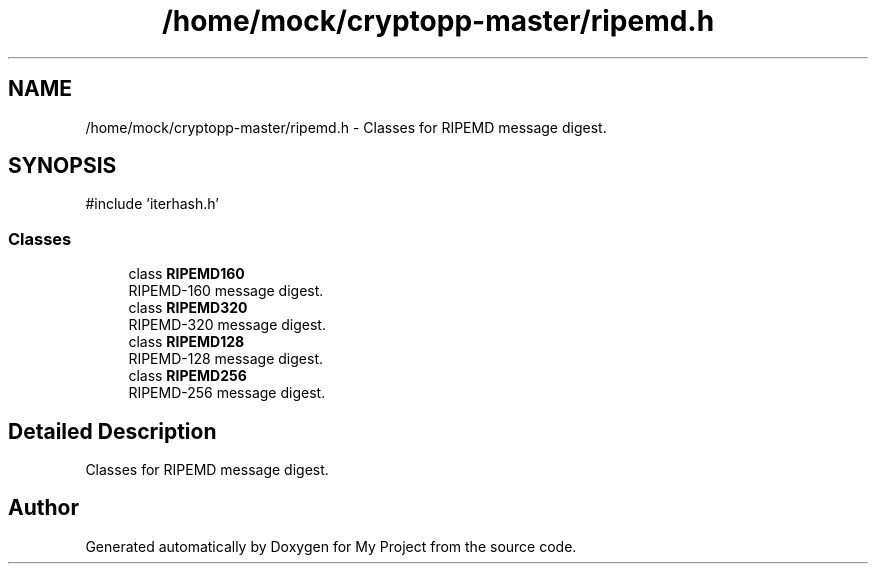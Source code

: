 .TH "/home/mock/cryptopp-master/ripemd.h" 3 "My Project" \" -*- nroff -*-
.ad l
.nh
.SH NAME
/home/mock/cryptopp-master/ripemd.h \- Classes for RIPEMD message digest\&.

.SH SYNOPSIS
.br
.PP
\fR#include 'iterhash\&.h'\fP
.br

.SS "Classes"

.in +1c
.ti -1c
.RI "class \fBRIPEMD160\fP"
.br
.RI "RIPEMD-160 message digest\&. "
.ti -1c
.RI "class \fBRIPEMD320\fP"
.br
.RI "RIPEMD-320 message digest\&. "
.ti -1c
.RI "class \fBRIPEMD128\fP"
.br
.RI "RIPEMD-128 message digest\&. "
.ti -1c
.RI "class \fBRIPEMD256\fP"
.br
.RI "RIPEMD-256 message digest\&. "
.in -1c
.SH "Detailed Description"
.PP
Classes for RIPEMD message digest\&.


.SH "Author"
.PP
Generated automatically by Doxygen for My Project from the source code\&.
